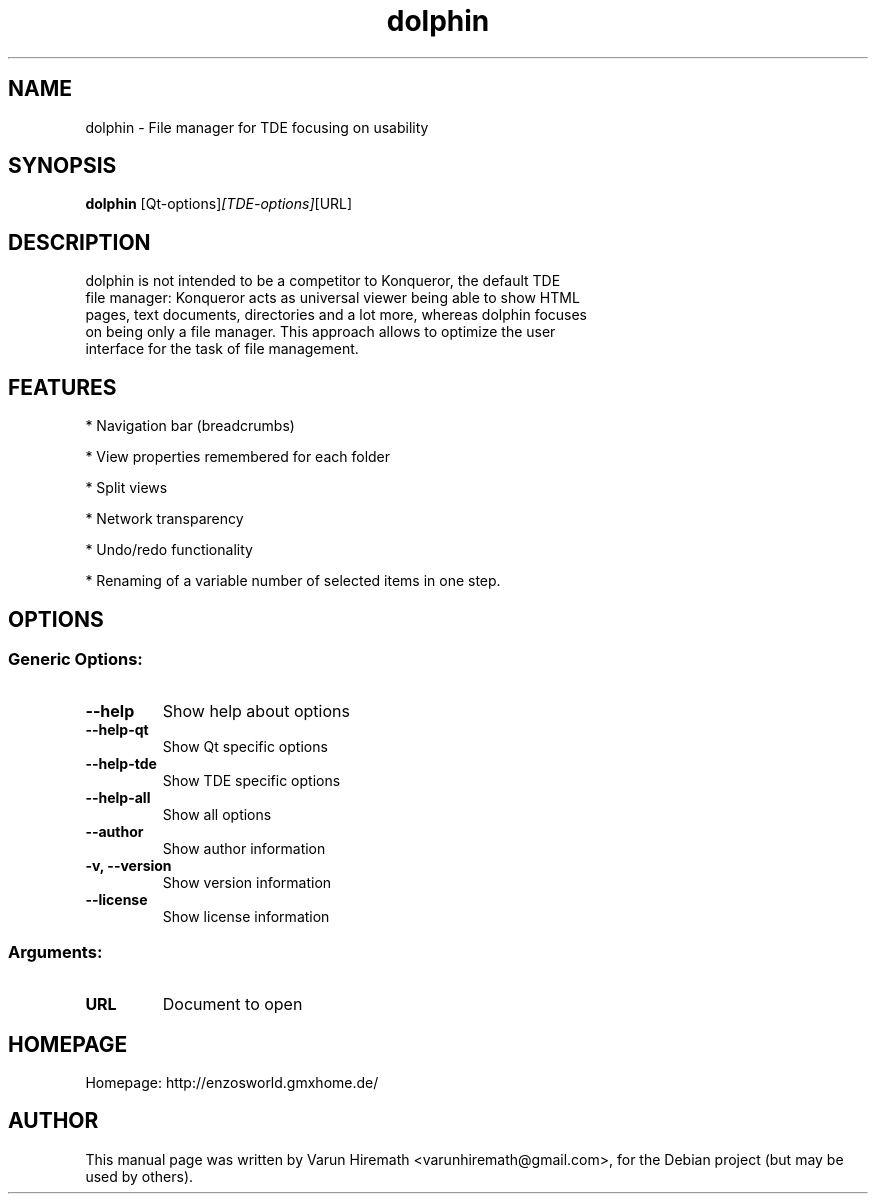 .TH dolphin 1 "December 7, 2006"
.SH NAME
dolphin \- File manager for TDE focusing on usability
.SH SYNOPSIS
.B dolphin 
.RI [Qt-options] [TDE-options] [URL]
.SH DESCRIPTION
 dolphin is not intended to be a competitor to Konqueror, the default TDE
 file manager: Konqueror acts as universal viewer being able to show HTML
 pages, text documents, directories and a lot more, whereas dolphin focuses
 on being only a file manager. This approach allows to optimize the user
 interface for the task of file management.
.PP
.SH FEATURES
.PP 
* Navigation bar (breadcrumbs)
.PP
* View properties remembered for each folder
.PP
* Split views
.PP
* Network transparency
.PP
* Undo/redo functionality
.PP
* Renaming of a variable number of selected items in one step.
.PP
.SH OPTIONS
.SS 
.SS Generic Options:
.TP
.B  --help
Show help about options
.TP
.B  --help-qt                 
Show Qt specific options
.TP
.B  --help-tde                
Show TDE specific options
.TP
.B  --help-all                
Show all options
.TP
.B  --author                  
Show author information
.TP
.B  -v, --version             
Show version information
.TP
.B  --license                 
Show license information
.SS
.SS Arguments:
.TP
.B  URL                       
Document to open
.PP
.SH HOMEPAGE
Homepage: http://enzosworld.gmxhome.de/
.SH AUTHOR
This manual page was written by Varun Hiremath <varunhiremath@gmail.com>,
for the Debian project (but may be used by others).
